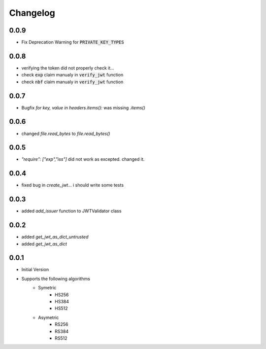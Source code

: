 Changelog
===============

0.0.9
------
* Fix Deprecation Warning for :code:`PRIVATE_KEY_TYPES`

0.0.8
------
* verifying the token did not properly check it...
* check :code:`exp` claim manualy in :code:`verify_jwt` function
* check :code:`nbf` claim manualy in :code:`verify_jwt` function

0.0.7
------
* Bugfix `for key, value in headers.items():` was missing `.items()`

0.0.6
------
* changed `file.read_bytes` to `file.read_bytes()`

0.0.5
------
* `"require": ["exp","iss"]` did not work as excepted. changed it.

0.0.4
------
* fixed bug in `create_jwt`... i should write some tests

0.0.3
------
* added `add_issuer` function to JWTValidator class

0.0.2
------
* added `get_jwt_as_dict_untrusted`
* added `get_jwt_as_dict`

0.0.1
------
* Initial Version
* Supports the following algorithms
    * Symetric
        * HS256
        * HS384
        * HS512
    * Asymetric
        * RS256
        * RS384
        * RS512